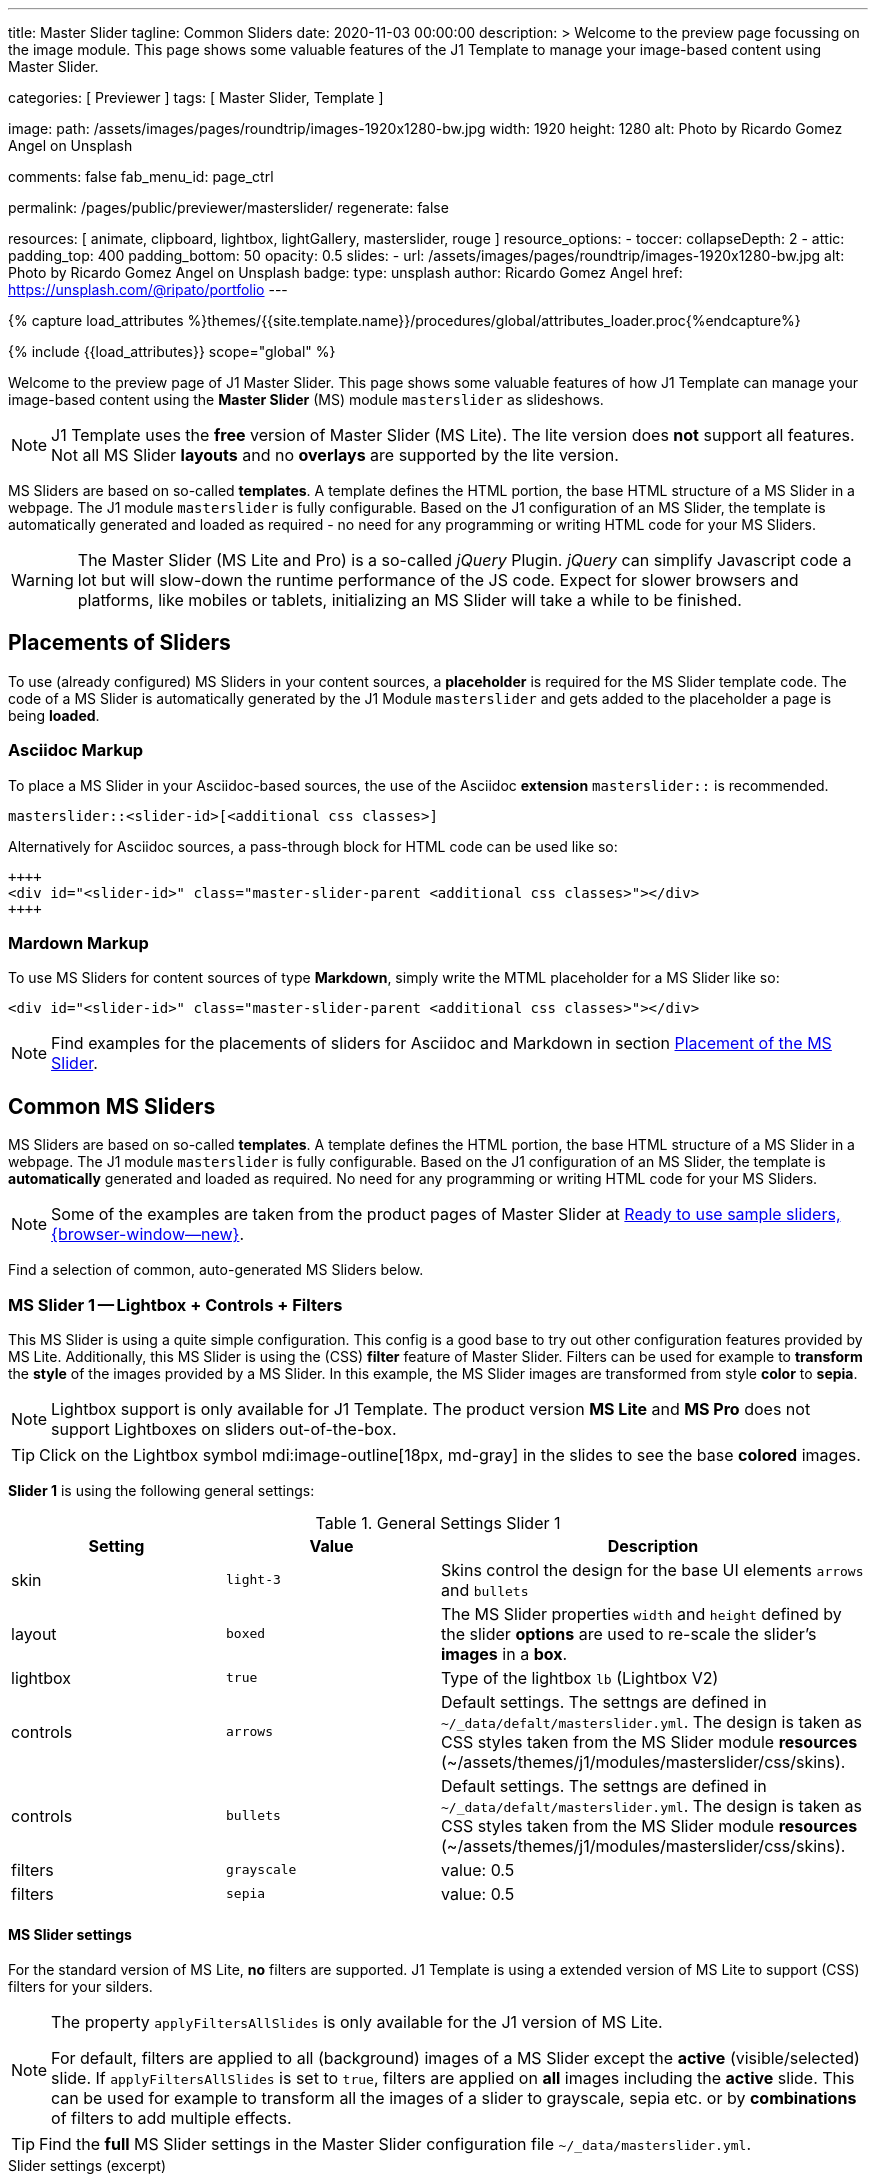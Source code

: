 ---
title:                                  Master Slider
tagline:                                Common Sliders
date:                                   2020-11-03 00:00:00
description: >
                                        Welcome to the preview page focussing on the image module. This page
                                        shows some valuable features of the J1 Template to manage your image-based
                                        content using Master Slider.

categories:                             [ Previewer ]
tags:                                   [ Master Slider, Template ]

image:
  path:                                 /assets/images/pages/roundtrip/images-1920x1280-bw.jpg
  width:                                1920
  height:                               1280
  alt:                                  Photo by Ricardo Gomez Angel on Unsplash

comments:                               false
fab_menu_id:                            page_ctrl

permalink:                              /pages/public/previewer/masterslider/
regenerate:                             false

resources:                              [ animate, clipboard, lightbox, lightGallery, masterslider, rouge ]
resource_options:
  - toccer:
      collapseDepth:                    2
  - attic:
      padding_top:                      400
      padding_bottom:                   50
      opacity:                          0.5
      slides:
        - url:                          /assets/images/pages/roundtrip/images-1920x1280-bw.jpg
          alt:                          Photo by Ricardo Gomez Angel on Unsplash
          badge:
            type:                       unsplash
            author:                     Ricardo Gomez Angel
            href:                       https://unsplash.com/@ripato/portfolio
---

// Page Initializer
// =============================================================================
// Enable the Liquid Preprocessor
:page-liquid:

// Set (local) page attributes here
// -----------------------------------------------------------------------------
// :page--attr:                         <attr-value>
:ms-slider--previewer:                  https://jekyll.one/pages/public/previewer/masterslider/
:ms-module--documentation:              https://jekyll.one/pages/public/manuals/modules/masterslider/
:ms-product--template-examples:         http://masterslider.com/extra/templates/?utm_source=mslite&utm_medium=lite&utm_content=free_demo&utm_campaign=masterslider

//  Load Liquid procedures
// -----------------------------------------------------------------------------
{% capture load_attributes %}themes/{{site.template.name}}/procedures/global/attributes_loader.proc{%endcapture%}

// Load page attributes
// -----------------------------------------------------------------------------
{% include {{load_attributes}} scope="global" %}


// Page content
// ~~~~~~~~~~~~~~~~~~~~~~~~~~~~~~~~~~~~~~~~~~~~~~~~~~~~~~~~~~~~~~~~~~~~~~~~~~~~~

// Include sub-documents (if any)
// -----------------------------------------------------------------------------

Welcome to the preview page of J1 Master Slider. This page shows some valuable
features of how J1 Template can manage your image-based content using the
*Master Slider* (MS) module `masterslider` as slideshows.

NOTE: J1 Template uses the *free* version of Master Slider (MS Lite). The
lite version does *not* support all features. Not all MS Slider *layouts* and
no *overlays* are supported by the lite version.

MS Sliders are based on so-called *templates*. A template defines the HTML
portion, the base HTML structure of a MS Slider in a webpage. The J1 module
`masterslider` is fully configurable. Based on the J1 configuration of an
MS Slider, the template is automatically generated and loaded as required - no
need for any programming or writing HTML code for your MS Sliders.

WARNING: The Master Slider (MS Lite and Pro) is a so-called _jQuery_ Plugin.
_jQuery_ can simplify Javascript code a lot but will slow-down the runtime
performance of the JS code. Expect for slower browsers and platforms, like
mobiles or tablets, initializing an MS Slider will take a while to be
finished.


== Placements of Sliders

To use (already configured) MS Sliders in your content sources, a
*placeholder* is required for the MS Slider template code. The code of a
MS Slider is automatically generated by the J1 Module `masterslider` and gets
added to the placeholder a page is being *loaded*.

[[slider-placement-adoc]]
=== Asciidoc Markup

To place a MS Slider in your Asciidoc-based sources, the use of the Asciidoc
*extension* `masterslider::` is recommended.

[source, yaml]
----
masterslider::<slider-id>[<additional css classes>]
----

Alternatively for Asciidoc sources, a pass-through block for HTML code can be
used like so:

[source, html]
----
++++
<div id="<slider-id>" class="master-slider-parent <additional css classes>"></div>
++++
----

[[slider-placement-markdown]]
=== Mardown Markup

To use MS Sliders for content sources of type *Markdown*, simply write
the MTML placeholder for a MS Slider like so:

[source, html]
----
<div id="<slider-id>" class="master-slider-parent <additional css classes>"></div>
----

NOTE: Find examples for the placements of sliders for Asciidoc and Markdown
in section <<placement-slider-1>>.

== Common MS Sliders

MS Sliders are based on so-called *templates*. A template defines the HTML
portion, the base HTML structure of a MS Slider in a webpage. The J1 module
`masterslider` is fully configurable. Based on the J1 configuration of an
MS Slider, the template is *automatically* generated and loaded as required.
No need for any programming or writing HTML code for your MS Sliders.

NOTE: Some of the examples are taken from the product pages of Master Slider at
link:{ms-product--template-examples}[Ready to use sample sliders, {browser-window--new}].

Find a selection of common, auto-generated MS Sliders below.


=== MS Slider 1 -- Lightbox + Controls + Filters

This MS Slider is using a quite simple configuration. This config is a good
base to try out other configuration features provided by MS Lite. Additionally,
this MS Slider is using the (CSS) *filter* feature of Master Slider. Filters can
be used for example to *transform* the *style* of the images provided by a
MS Slider. In this example, the MS Slider images are transformed from style *color*
to *sepia*.

NOTE: Lightbox support is only available for J1 Template. The product version
*MS Lite* and *MS Pro* does not support Lightboxes on sliders
out-of-the-box.

TIP: Click on the Lightbox symbol mdi:image-outline[18px, md-gray] in the
slides to see the base *colored* images.

*Slider 1* is using the following general settings:

.General Settings Slider 1
[cols="^3a,^3a,6a", subs=+macros, options="header", width="100%", role="rtable mt-3"]
|===
|Setting |Value |Description

|skin
|`light-3`
|Skins control the design for the base UI elements `arrows` and `bullets`

|layout
|`boxed`
|The MS Slider properties `width` and `height` defined by the slider *options*
are used to re-scale the slider's *images* in a *box*.

|lightbox
|`true`
|Type of the lightbox `lb` (Lightbox V2)

|controls
|`arrows`
|Default settings. The settngs are defined in `~/_data/defalt/masterslider.yml`.
The design is taken as CSS styles taken from the MS Slider module *resources*
(~/assets/themes/j1/modules/masterslider/css/skins).

|controls
|`bullets`
|Default settings. The settngs are defined in `~/_data/defalt/masterslider.yml`.
The design is taken as CSS styles taken from the MS Slider module *resources*
(~/assets/themes/j1/modules/masterslider/css/skins).

|filters
|`grayscale`
|value: 0.5

|filters
|`sepia`
|value: 0.5

|===


[[slider-settings-1]]
==== MS Slider settings

For the standard version of MS Lite, *no* filters are supported. J1 Template
is using a extended version of MS Lite to support (CSS) filters for your
silders.

[NOTE]
====
The property `applyFiltersAllSlides` is only available for the J1 version
of MS Lite.

For default, filters are applied to all (background) images of a MS Slider
except the *active* (visible/selected) slide. If `applyFiltersAllSlides` is
set to `true`, filters are applied on *all* images including the *active*
slide. This can be used for example to transform all the images of a slider
to grayscale, sepia etc. or by *combinations* of filters to add multiple
effects.
====

TIP: Find the *full* MS Slider settings in the Master Slider configuration
file `~/_data/masterslider.yml`.

.Slider settings (excerpt)
[source, yaml]
----
# ------------------------------------------------------------------------------
# User settings
#
settings:

  module_version:                       lite

  # ----------------------------------------------------------------------------
  # Sliders
  # ----------------------------------------------------------------------------
  #
  sliders:

    # --------------------------------------------------------------------------
    # Slider 1, Simple Boxed
    #
    - slider:
      enabled:                          true

      id:                               ms_00001
      skin:                             light-3
      lightbox:
        enabled:                        true
        type:                           lb

      # ------------------------------------------------------------------------
      # Slider controls
      #
      controls:

        arrows:
          enabled:                      true

        bullets:
          enabled:                      true

      # ------------------------------------------------------------------------
      # Slider options
      #
      options:

        width:                          1200
        height:                         600
        applyFiltersAllSlides:          true
        filters:
          grayscale:                    0.5
          sepia:                        0.5

      # ------------------------------------------------------------------------
      # Slides
      #
      slides:

        # slide 1
        #
        - slide:
          alt:                          Cat 1
          title:                        Cat 1
          foreground_image:             /assets/images/modules/masterslider/slider_1/cat-1.jpg
          background_image:             /assets/themes/j1/modules/masterslider/css/blank.gif
          thumb_image:                  false
          slideinfo:                    false

        ...
----

[[placement-slider-1]]
==== Placement of the MS Slider

Depending on the source you're using for your content, the methods to place
an MS Slider depends. Find examples for the content sources of type *Asciidoc*
and *Markdown* below.

[[slider-adoc-1]]
===== Asciidoc Markup

To place a MS Slider in your Asciidoc-based sources, the use of the Asciidoc
extension `masterslider::` is recommended.

[source, yaml]
----
masterslider::ms_00001[role="mt-4 mb-5"]
----

Alternatively for Asciidoc sources, a pass-through block for HTML code can be
used like so

[source, html]
----
++++
<div id="p_ms_00001" class="master-slider-parent mt-4 mb-5"></div>
++++
----

[[slider-markdown-1]]
===== Mardown Markup

To use a MS Slider for content sources of type *Markdown*, simply write
the *HTML placeholder* for a MS Slider:

[source, html]
----
<div id="p_ms_00001" class="master-slider-parent mt-4 mb-5"></div>
----

[[rendered-slider-1]]
==== Rendered MS Slider

// add placeholder for AJAX load
//
masterslider::ms_00001[role="mt-4 mb-5"]


=== MS Slider 2 -- FullWidth + Lightbox

For example, MS Sliders of type *FullWidth* can be used as delimiters in
text-dominated pages. For all MS Sliders (except one of layout `partialview`)
a lightbox (default: Lightbox V2) can be used to display all images of a
MS Slider in a full-sized view.

For a more eye-minded presentation, the function *autoplay* of a slder can be
enabled.

NOTE: Lightbox support is only available for J1 Template. The product version
*MS Lite* and *MS Pro* does not support Lightboxes on sliders
out-of-the-box.

TIP: Click on the Lightbox symbol mdi:image-outline[18px, md-gray] in the
slides to see the images *full-size*.

*Slider 2* is using the following general settings:

.General Settings Slider 2
[cols="^3a,^3a,6a", subs=+macros, options="header", width="100%", role="rtable mt-3"]
|===
|Setting |Value |Description

|layout
|`fullwidth`
|The MS Slider spans the full width of the page. The MS Slider properties
`width` and `height` defined by the slider *options* are used to re-scale
the slider's images if required.

|autoplay
|`true`
|Enables the autoplay of the slideshow.

|lightbox
|`true`
|Type of the lightbox `lb` (Lightbox V2)

|===

[[slider-settings-2]]
==== MS Slider settings

TIP: Find the *full* MS Slider settings in the Master Slider configuration
file `~/_data/masterslider.yml`.

.Slider settings (excerpt)
[source, yaml]
----
# ------------------------------------------------------------------------------
# User settings
#
settings:

  module_version:                       lite

  # ----------------------------------------------------------------------------
  # Sliders
  # ----------------------------------------------------------------------------
  #
  sliders:

    # --------------------------------------------------------------------------
    # Slider 2 - FullWidth
    #
    - slider:
      enabled:                          true

      id:                               ms_00002

      # ------------------------------------------------------------------------
      # Slider controls
      #
      controls:
        # NO controls used for this slider

      # ------------------------------------------------------------------------
      # Slider options
      #
      options:

        height:                         500
        fillMode:                       fill
        layersMode:                     center
        layout:                         fullwidth
        autoplay:                       true
        loop:                           true
        speed:                          10

      # ------------------------------------------------------------------------
      # Slides
      #
      slides:

        # slide 1
        #
        - slide:
          alt:                          Cities 1
          title:                        Cities 1
          foreground_image:             /assets/images/modules/masterslider/slider_2/andreas-brucker.jpg
          background_image:             /assets/themes/j1/modules/masterslider/css/blank.gif
          thumb_image:                  false
          slideinfo:                    false

      ...
----

[[slider-adoc-2]]
==== Asciidoc Markup

[source, yaml]
----
masterslider::ms_00002[role="mt-4 mb-5"]
----

[[rendered-slider-2]]
==== Rendered MS Slider

// add placeholder for AJAX load
//
masterslider::ms_00002[role="mt-4 mb-5"]


=== MS Slider 3 -- SlideInfo|Boxed

One of the major features of sliders is to present additional (animated)
elements, like text data, connected to the images presented by a MS Slider:
the *slideshow*. MS Sliders provide functions to combine images and text
elements: the *MSInfo* element.

*Slider 3* is using the following general settings:

.General Settings Slider 3
[cols="^3a,^3a,6a", subs=+macros, options="header", width="100%", role="rtable mt-3"]
|===
|Setting |Value |Description

|layout
|`boxed`
|The MS Slider properties `width` and `height` defined by the slider *options*
are used to re-scale the slider's *images* in a *box*.

|controls
|`slideinfo`
|Details for *MSInfo* are configured slide-wise under key `slides`.

|slideinfo
|`rtext`
|Value: 300. For the *MSInfo* element `description`, responsive text in level
`300` is applied. +

NOTE: The *MSInfo* elements `title` and  `tagline` are using CSS classes using
*fixed* text sizes.

|slideinfo
|`boxed`
|Value: `true`. A *background box* for better readability surrounds the
 *MSInfo* elements if `boxed` is set to `true`. +

NOTE: The property `boxed` for *MSInfo* elements are only available for
J1 Template.

|===

[[slider-settings-3]]
==== MS Slider settings

TIP: Find the *full* MS Slider settings in the Master Slider configuration
file `~/_data/masterslider.yml`.

.Slider settings (excerpt)
[source, yaml]
----
# ------------------------------------------------------------------------------
# User settings
#
settings:

  module_version:                       lite

  # ----------------------------------------------------------------------------
  # Sliders
  # ----------------------------------------------------------------------------
  #
  sliders:

    # --------------------------------------------------------------------------
    # Slider 3 - SlideInfo (Autoplay|Boxed|Animated)
    #
    - slider:
      enabled:                          true

      id:                               ms_00003
      skin:                             default

      # ------------------------------------------------------------------------
      # Slider controls
      #
      controls:

        slideinfo:
          enabled:                      true
          margin:                       -133

      # ------------------------------------------------------------------------
      # Slider options
      #
      options:

        width:                          1200
        height:                         600

      # ------------------------------------------------------------------------
      # Slides
      #
      slides:

        # slide 1
        #
        - slide:
          alt:                          MS free image: Food Restaurant
          title:                        MS free image: Food Restaurant
          foreground_image:             /assets/images/modules/masterslider/slider_3/ms-free-food-restaurant.jpg
          background_image:             /assets/themes/j1/modules/masterslider/css/blank.gif
          thumb_image:                  false
          slideinfo:
            rtext:                      300
            boxed:                      true
            title:                      The Art of Life
            title_color:                '#BDBDBD'
            title_animated:             fadeInRight
            title_upcase:               false
            tagline:                    places to enjoy
            tagline_color:              false
            tagline_animated:           fadeInLeft
            tagline_upcase:             false
            description: >
                                        Lorem ipsum dolor sit amet, consectetur adipisicing elit,
                                        sed do eiusmod tempor incididunt.

            description_color:          '#9E9E9E'
            description_animated:       fadeInRight

      ...
----

[[slider-adoc-3]]
==== Asciidoc Markup

[source, yaml]
----
masterslider::ms_00003[role="mt-4 mb-5"]
----

[[rendered-slider-3]]
==== Rendered MS Slider

// add placeholder for AJAX load
//
masterslider::ms_00003[role="mt-4 mb-5"]


=== MS Slider 4 -- ThumbImage (right|vertical)

To give the users better control over a slideshow, MS Sliders provide complex
UI elements like *thumbs* placed side-by-side (left|right), at the top, or at
the bottom of a slideshow.

For *image* related MS Sliders, UI elements of type *image* (`thumbs`) may
a good choice. *Slider 4* is using the following general settings:

.General Settings Slider 4
[cols="^3a,^3a,6a", subs=+macros, options="header", width="100%", role="rtable mt-3"]
|===
|Setting |Value |Description

|layout
|`boxed`
|The MS Slider properties `width` and `height` defined by the slider *options*
are used to re-scale the slider's *images* in a *box*.

|controls
|`bullets`
|Default settings. The settngs are defined in `~/_data/defalt/masterslider.yml`.
The design is taken as CSS styles taken from the MS Slider module *resources*
(~/assets/themes/j1/modules/masterslider/css/skins).

|controls
|`thumblist`
|Generates a list of *thumb* elements specified by `type`.

|type
|`thumbs`
|If *type* `thumbs` is given, *thumblist* elements are treated as *images*.

|dir
|`v`
|Specifies the *direction* of the control. If value `v` is given, the list is
generated in direction *vertical*.

|align
|`right`
|Aligns the control to the *right*.

|===

[[slider-settings-4]]
==== MS Slider settings

TIP: Find the *full* MS Slider settings in the Master Slider configuration
file `~/_data/masterslider.yml`.

.Slider settings (excerpt)
[source, yaml]
----
# ------------------------------------------------------------------------------
# User settings
#
settings:

  module_version:                       lite

  # ----------------------------------------------------------------------------
  # Sliders
  # ----------------------------------------------------------------------------
  #
  sliders:

    # --------------------------------------------------------------------------
    # Slider 4 - ThumbImage (position right|vertical)
    #
    - slider:
      enabled:                          true

      id:                               ms_00004
      skin:                             light-2

      # ------------------------------------------------------------------------
      # Slider controls
      #
      controls:

        bullets:
          enabled:                      true

        thumblist:
          enabled:                      true
          width:                        100
          height:                       80
          type:                         thumbs
          autohide:                     false
          dir:                          v
          align:                        right

        scrollbar:
          enabled:                      true
          inset:                        true
          align:                        top
          color:                        '#404040'

      # ------------------------------------------------------------------------
      # Slider options
      #
      options:

        width:                          1200
        height:                         600

      # ------------------------------------------------------------------------
      # Slides
      #
      slides:

        # slide 1
        #
        - slide:
          alt:                          ms-free-animals-1
          title:                        MS free animals 1
          foreground_image:             /assets/images/modules/masterslider/slider_4/ms-free-animals-1.jpg
          background_image:             /assets/themes/j1/modules/masterslider/css/blank.gif
          thumb_image:                  /assets/images/modules/masterslider/slider_4/ms-free-animals-1-100x80.jpg
          slideinfo:                    false

      ...
----

[[slider-adoc-4]]
==== Asciidoc Markup

[source, yaml]
----
masterslider::ms_00004[role="mt-4 mb-5"]
----

[[rendered-slider-4]]
==== Rendered MS Slider

// add placeholder for AJAX load
//
masterslider::ms_00004[role="mt-4 mb-5"]


=== MS Slider 5 -- ThumbImage (bottom|horizontal)

To give the users better control over a slideshow, MS Sliders provide complex
UI elements like *thumbs* placed side-by-side (left|right), at the top, or at
the bottom of a slideshow.

For *image* related MS Sliders, UI elements of type *image* (`thumbs`) may
a good choice. *Slider 4* is using the following general settings:

.General Settings Slider 5
[cols="^3a,^3a,6a", subs=+macros, options="header", width="100%", role="rtable mt-3"]
|===
|Setting |Value |Description

|layout
|`boxed`
|The MS Slider properties `width` and `height` defined by the slider *options*
are used to re-scale the slider's *images* in a *box*.

|controls
|`bullets`
|Default settings. The settngs are defined in `~/_data/defalt/masterslider.yml`.
The design is taken as CSS styles taken from the MS Slider module *resources*
(~/assets/themes/j1/modules/masterslider/css/skins).

|controls
|`thumblist`
|Generates a list of *thumb* elements specified by `type`

|type
|`thumbs`
|If *type* `thumbs` is given, *thumblist* elements are treated as *images*.

|dir
|`h`
|Specifies the *direction* of the control. If value `h` is given, the list is
generated in direction *horizontal*

|align
|`bottom`
|Aligns the control at the *bottom* (below the slider).

|===

[[slider-settings-5]]
==== MS Slider settings

TIP: Find the *full* MS Slider settings in the Master Slider configuration
file `~/_data/masterslider.yml`.

.Slider settings (excerpt)
[source, yaml]
----
# ------------------------------------------------------------------------------
# User settings
#
settings:

  module_version:                       lite

  # ----------------------------------------------------------------------------
  # Sliders
  # ----------------------------------------------------------------------------
  #
  sliders:

    # --------------------------------------------------------------------------
    # Slider 5 - ThumbImage (position bottom|horizontal)
    #
    - slider:
      enabled:                          true

      id:                               ms_00005
      skin:                             default

      # ------------------------------------------------------------------------
      # Slider controls
      #
      controls:

        bullets:
          enabled:                      true

        thumblist:
          enabled:                      true
          width:                        140
          height:                       80
          type:                         thumbs
          autohide:                     false
          align:                        bottom
          margin:                       5
          space:                        5

      # ------------------------------------------------------------------------
      # Slider options
      #
      options:

        width:                          1200
        height:                         530

      # ------------------------------------------------------------------------
      # Slides
      #
      slides:

        # slide 1
        #
        - slide:
          alt:                          ms-free-food-restaurant
          title:                        MS free food restaurant
          foreground_image:             /assets/images/modules/masterslider/slider_5/ms-free-food-restaurant.jpg
          background_image:             /assets/themes/j1/modules/masterslider/css/blank.gif
          thumb_image:                  /assets/images/modules/masterslider/slider_5/ms-free-food-restaurant-140x80.jpg
          slideinfo:                    false

      ...
----

[[slider-adoc-5]]
==== Asciidoc Markup

[source, yaml]
----
masterslider::ms_00005[role="mt-4 mb-5"]
----

[[rendered-slider-5]]
==== Rendered MS Slider

// add placeholder for AJAX load
//
masterslider::ms_00005[role="mt-4 mb-5"]


=== MS Slider 6 -- ThumbInfo + FullWidth (bottom|horizontal)

To give the users better control over a slideshow, MS Sliders provide complex
UI elements like *thumbs* placed side-by-side (left|right), at the top, or at
the bottom of a slideshow.

For *context* related MS Sliders, UI elements of type *text* (`tabs`) may
a good choice. *Slider 6* is using the following general settings:

.General Settings Slider 6
[cols="^3a,^3a,6a", subs=+macros, options="header", width="100%", role="rtable mt-3"]
|===
|Setting |Value |Description

|layout
|`fullwidth`
|The MS Slider spans the full width of the page. The MS Slider properties
`width` and `height` defined by the slider *options* are used to re-scale
the slider's images if required.

|controls
|`thumblist`
|Generates a list of *thumb* elements specified by `type`

|type
|`tabs`
|If *type* `tabs` is given, *thumblist* elements are treated as *text*.

|dir
|`h`
|Specifies the *direction* of the control. If value `h` is given, the list is
generated in direction *horizontal*.

|align
|`bottom`
|Aligns the control at the *bottom* (below the slider).

|===

[[slider-settings-6]]
==== MS Slider settings

TIP: Find the *full* MS Slider settings in the Master Slider configuration
file `~/_data/masterslider.yml`.

.Slider settings (excerpt)
[source, yaml]
----
# ------------------------------------------------------------------------------
# User settings
#
settings:

  module_version:                       lite

  # ----------------------------------------------------------------------------
  # Sliders
  # ----------------------------------------------------------------------------
  #
  sliders:

    # --------------------------------------------------------------------------
    # Slider 6 - ThumbTabs (position bottom|horizontal)
    #
    - slider:
      enabled:                          true

      id:                               ms_00006
      skin:                             light-3

      # ------------------------------------------------------------------------
      # Slider controls
      #
      controls:

        thumblist:
          enabled:                      true
          width:                        300
          height:                       160
          autohide:                     false
          dir:                          h
          align:                        bottom
          type:                         tabs
          margin:                       -12
          space:                        0
          hideUnder:                    400

      # ------------------------------------------------------------------------
      # Slider options
      #
      options:

        width:                          1200
        height:                         530
        layout:                         fullwidth

      # ------------------------------------------------------------------------
      # Slides
      #
      slides:

        # slide 1
        #
        - slide:
          alt:                          MS free - Kitchen Design Ideas
          title:                        Kitchen Design Ideas
          foreground_image:             /assets/images/modules/masterslider/slider_6_7/6876385555_74a0d7d7ee_b.jpg
          background_image:             /assets/themes/j1/modules/masterslider/css/blank.gif

          thumbinfo:
            title:                      Kitchen Design Ideas
            tagline:                    Slider with Horizontal Tabs
            description: >
                                        Lorem ipsum dolor sit amet, consectetuer elit

          slideinfo:                    false

      ...
----

[[slider-adoc-6]]
==== Asciidoc Markup

[source, yaml]
----
masterslider::ms_00006[role="mt-4 mb-5"]
----

[[rendered-slider-6]]
==== Rendered MS Slider

// add placeholder for AJAX load
//
masterslider::ms_00006[role="mt-4 mb-5"]


=== MS Slider 7 -- ThumbInfo + Lightbox (right|vertical)

To give the users better control over a slideshow, MS Sliders provide complex
UI elements like *thumbs* placed side-by-side (left|right), at the top, or at
the bottom of a slideshow.

NOTE: Lightbox support is only available for J1 Template. The product version
*MS Lite* and *MS Pro* does not support Lightboxes on sliders
out-of-the-box.

TIP: Click on the Lightbox symbol mdi:image-outline[18px, md-gray] in the
slides to see the images *full-size*.

For *context* related MS Sliders, UI elements of type *text* (`tabs`) may
a good choice. *Slider 7* is using the following general settings:

.General Settings Slider 7
[cols="^3a,^3a,6a", subs=+macros, options="header", width="100%", role="rtable mt-3"]
|===
|Setting |Value |Description

|layout
|`boxed`
|The MS Slider properties `width` and `height` defined by the slider *options*
are used to re-scale the slider's *images* in a *box*.

|controls
|`thumblist`
|Generates a list of *thumb* elements specified by `type`.

|type
|`tabs`
|If *type* `tabs` is given, *thumblist* elements are treated as *text*.

|dir
|`v`
|Specifies the *direction* of the control. If value `v` is given, the list is
generated in direction *vertical*.

|align
|`right`
|Aligns the control to the *right*.

|===

[[slider-settings-7]]
==== MS Slider settings

TIP: Find the *full* MS Slider settings in the Master Slider configuration
file `~/_data/masterslider.yml`.

.Slider settings (excerpt)
[source, yaml]
----
# ------------------------------------------------------------------------------
# User settings
#
settings:

  module_version:                       lite

  # ----------------------------------------------------------------------------
  # Sliders
  # ----------------------------------------------------------------------------
  #
  sliders:

    # --------------------------------------------------------------------------
    # Slider 7 - ThumbTabs (position right|vertical)
    #
    - slider:
      enabled:                          true

      id:                               ms_00007
      lightbox:
        enabled:                        true
        type:                           lb

      # ------------------------------------------------------------------------
      # Slider controls
      #
      controls:

        thumblist:
          enabled:                      true
          width:                        240
          height:                       160
          autohide:                     false
          dir:                          v
          align:                        right
          type:                         tabs
          margin:                       -12
          space:                        0
          hideUnder:                    700

      # ------------------------------------------------------------------------
      # Slider options
      #
      options:

        width:                            1000
        height:                           500
        instantStartLayers:               true
        loop:                             true
        speed:                            15
        view:                             fadeBasic

      # ------------------------------------------------------------------------
      # Slides
      #
      slides:

        # slide 1
        #
        - slide:
          alt:                          MS free - Kitchen Design Ideas
          title:                        Kitchen Design Ideas
          foreground_image:             /assets/images/modules/masterslider/slider_6_7/6876385555_74a0d7d7ee_b.jpg
          background_image:             /assets/themes/j1/modules/masterslider/css/blank.gif

          thumbinfo:
            title:                      Kitchen Design Ideas
            tagline:                    Slider with Vertical Tabs
            description: >
                                        Lorem ipsum dolor sit amet, consectetuer elit


          slideinfo:                    false

      ...
----

[[slider-adoc-7]]
==== Asciidoc Markup

[source, yaml]
----
masterslider::ms_00007[role="mt-4 mb-5"]
----

[[rendered-slider-7]]
==== Rendered MS Slider

// add placeholder for AJAX load
//
masterslider::ms_00007[role="mt-4 mb-5"]


=== MS Slider 8 -- Blog Articles + PartialView

A slideshow is an excellent instrument to present information with minimal
effort and space required on a webpage. For example, well-designed sliders
can be useful for presenting *featured* blog articles to your visitors.
A good design of your slideshows is important to get the attention of your
readers and, in the very end, to generate *clicks* to your content pages.

The layout `partialview` for MS Sliders can help a lot. The following
slider presents a slideshow that combines an *MSInfo* element to access
blog articles and the MS Layout *partialview*. A slideshow typically
presents a larger number of slides, in this case, blog articles. The layout
*partialview* accompanies the *active* slide by the images of their neighbors
on the left and the right side. Focussing your readers on the *active* slide,
you should take the neighbors a bit out of sight. Bringing images in a
background position is easy to do by using CSS filters.

*Slider 8* is using the following general settings:

.General Settings Slider 8
[cols="^3a,^3a,6a", subs=+macros, options="header", width="100%", role="rtable mt-3"]
|===
|Setting |Value |Description

|layout
|`partialview`
|The layout *partialview* accompanies the *active* slide by the images of
their neighbors on the left and the right side.

|controls
|`slideinfo`
|Details for *MSInfo* are configured slide-wise under key `slides`.

|`filters`
|grayscale
|Value: 0.5. The filter *grayscale* converts the input image to grayscale.
The value of amount defines the proportion of the conversion. A value of 1
is converts the image completely to grayscale.

|`filters`
|sepia
|Value: 0.5. The filter *sepia* converts the input image to sepia. The value
of amount defines the proportion of the conversion. A value of 1 is completely
sepia.

|===

[[slider-settings-8]]
==== MS Slider settings

TIP: Find the *full* MS Slider settings in the Master Slider configuration
file `~/_data/masterslider.yml`.

.Slider settings (excerpt)
[source, yaml]
----
# ------------------------------------------------------------------------------
# User settings
#
settings:

  module_version:                       lite

  # ----------------------------------------------------------------------------
  # Sliders
  # ----------------------------------------------------------------------------
  #
  sliders:

    # --------------------------------------------------------------------------
    # Slider 8 - Blog articles (PartialView)
    #
    - slider:
      enabled:                          true

      id:                               ms_00008
      skin:                             default

      # ------------------------------------------------------------------------
      # Slider controls
      #
      controls:

        slideinfo:
          enabled:                      true
          margin:                       -120

      # ------------------------------------------------------------------------
      # Slider options
      #
      options:

        width:                          450
        height:                         220
        layout:                         partialview
        loop:                           true

      # ------------------------------------------------------------------------
      # Slides
      #
      slides:

        # slide 1
        #
        - slide:
          alt:                          MS free - Special slider for bloggers
          title:                        Special slider for bloggers
          foreground_image:             /assets/images/modules/masterslider/slider_8/postslider6-bg-slide2-1024x622.jpg
          background_image:             /assets/themes/j1/modules/masterslider/css/blank.gif
          thumb_image:                  false

          slideinfo:
            rtext:                      300
            boxed:                      false
            title:                      Special slider for bloggers
            title_color:                '#F5F5F5'
            title_animated:             fadeInLeft
            title_upcase:               false
            tagline:                    false
            tagline_color:              false
            tagline_animated:           false
            tagline_upcase:             false
            description:                false
            description_animated:       false

            button:
              enabled:                  true
              align:                    center
              margin:                   mt-4
              animated:                 fadeInRight
              class:                    btn btn-primary btn-sm
              link:                     '#void'
              text:                     Read More

       ...
----

[[slider-adoc-8]]
==== Asciidoc Markup

[source, yaml]
----
masterslider::ms_00008[role="mt-4 mb-5"]
----

[[rendered-slider-8]]
==== Rendered MS Slider

// add placeholder for AJAX load
//
masterslider::ms_00008[role="mt-3 mb-5"]


=== MS Slider 9 -- SlideInfo|Below + PartialView

A slideshow is an excellent instrument to present information with minimal
effort and space required on a webpage. For example, well-designed sliders
can be useful for presenting *important* statements to your visitors.
A good design of your slideshows is important to get the attention of your
readers and, in the very end, to generate *clicks* to your content pages.

The layout `partialview` for MS Sliders can help a lot. The following
slider presents a slideshow that combines an *MSInfo* element to present
statements using the MS Layout *partialview*. A slideshow typically
presents a larger number of slides. The layout *partialview* accompanies
the *active* slide by the images of their neighbors on the left and the
right side. Focussing your readers on the *active* slide, you should take
the neighbors a bit out of sight. Bringing images in a background position
is easy to do by using filters.

*Slider 9* is using the following general settings:

.General Settings Slider 9
[cols="^3a,^3a,6a", subs=+macros, options="header", width="100%", role="rtable mt-3"]
|===
|Setting |Value |Description

|layout
|`partialview`
|The layout *partialview* accompanies the *active* slide by the images of
their neighbors on the left and the right side.

|controls
|`slideinfo`
|Details for *MSInfo* are configured slide-wise under key `slides`.

|`filters`
|grayscale
|Value: 0.8. The filter *grayscale* converts the input image to grayscale.
The value of amount defines the proportion of the conversion. A value of 1
is converts the image completely to grayscale.

|`filters`
|opacity
|Value: 0.4. The filter *opacity* applies transparency to the input image.
The value of amount defines the proportion of the conversion. A value of 0
is completely transparent.

|===

[[slider-settings-9]]
==== MS Slider settings

TIP: Find the *full* MS Slider settings in the Master Slider configuration
file `~/_data/masterslider.yml`.

.Slider settings (excerpt)
[source, yaml]
----
# ------------------------------------------------------------------------------
# User settings
#
settings:

  module_version:                       lite

  # ----------------------------------------------------------------------------
  # Sliders
  # ----------------------------------------------------------------------------
  #
  sliders:

    # --------------------------------------------------------------------------
    # Slider 9 - PartialView/MS-Info (info position below)
    #
    - slider:
      enabled:                          true

      id:                               ms_00009
      skin:                             default

      # ------------------------------------------------------------------------
      # Slider controls
      #
      controls:

        arrows:
          enabled:                      true

        slideinfo:
          enabled:                      true

      # ------------------------------------------------------------------------
      # Slider options
      #
      options:
        width:                          700
        height:                         350
        layout:                         partialview
        loop:                           true
        filters:
          grayscale:                    0.8
          opacity:                      0.4

      # ------------------------------------------------------------------------
      # Slides
      #
      slides:

        # slide 1
        #
        - slide:
          alt:                          MS free - Childhood Memories
          title:                        Childhood Memories
          foreground_image:             /assets/images/modules/masterslider/slider_9/6-2.jpg
          background_image:             /assets/themes/j1/modules/masterslider/css/blank.gif
          thumb_image:                  false
          slideinfo:
            rtext:                      300
            boxed:                      false
            title:                      Childhood Memories
            title_color:                '#222222'
            title_animated:             false
            title_upcase:               true
            tagline:                    John Wiliam
            tagline_color:              '#7a7a7a'
            tagline_animated:           false
            tagline_upcase:             false
            description: >
                                        Lorem ipsum dolor sit amet, consectetuer adipiscing elit,
                                        sed diam nonummy nibh euismod tincidunt.

            description_color:          '#9E9E9E'
            description_animated:       false

        # slide 2
        #
        - slide:
          alt:                          MS free - Consectetuer adipiscing elit
          title:                        Consectetuer adipiscing elit
          foreground_image:             /assets/images/modules/masterslider/slider_9/5-2.jpg
          background_image:             /assets/themes/j1/modules/masterslider/css/blank.gif
          thumb_image:                  false
          slideinfo:
            rtext:                      300
            boxed:                      false
            title:                      Consectetuer adipiscing elit
            title_color:                '#222222'
            title_animated:             fadeInRight
            title_upcase:               true
            tagline:                    John Wiliam
            tagline_color:              '#7a7a7a'
            tagline_animated:           false
            tagline_upcase:             true
            description: >
                                        Lorem ipsum dolor sit amet, consectetuer adipiscing elit,
                                        sed diam nonummy nibh euismod tincidunt.

            description_color:          '#9E9E9E'
            description_animated:       false

       ...
----

[[slider-adoc-9]]
==== Asciidoc Markup

[source, yaml]
----
masterslider::ms_00009[role="mt-4 mb-5"]
----

[[rendered-slider-9]]
==== Rendered MS Slider

// add placeholder for AJAX load
//
masterslider::ms_00009[role="mt-4 mb-5"]


== More about the Slider Module

If you're interested to learn more about MS Sliders, go for the
link:{ms-module--documentation}[MS Slider module documentation, {browser-window--new}]
to learn all options available for th J1 Module `masterslider`.

Have fun exploring the possibilies of MS Slider.


++++
<style>

/* caption {
  color: #424242;
} */

</style>
++++

